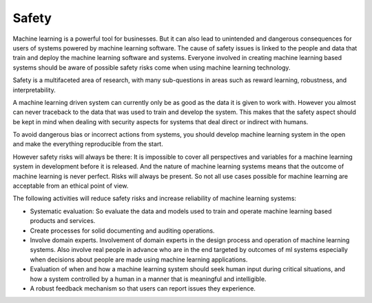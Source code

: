 Safety
----------

Machine learning is a powerful tool for businesses. But it can also lead to unintended and dangerous consequences for users of systems powered by machine learning software. The cause of safety issues is linked to the people and data that train and deploy the machine learning software and systems. Everyone involved in creating machine learning based systems should be aware of possible safety risks come when using machine learning technology.

Safety is a multifaceted area of research, with many sub-questions in areas such as reward learning, robustness, and interpretability. 

A machine learning driven system can currently only be as good as the data it is given to work with. However you almost can never traceback to the data that was used to train and develop the system. This makes that the safety aspect should be kept in mind when dealing with security aspects for systems that deal direct or indirect with humans. 

To avoid dangerous bias or incorrect actions from systems, you should develop machine learning system in the open and make the everything reproducible from the start. 

However safety risks will always be there: It is impossible to cover all perspectives and variables for a machine learning system in development before it is released. And the nature of machine learning systems means that the outcome of machine learning is never perfect. Risks will always be present. So not all use cases possible for machine learning are acceptable from an ethical point of view.


The following activities will reduce safety risks and increase reliability of machine learning systems:

* Systematic evaluation: So evaluate the data and models used to train and operate machine learning based products and services.

* Create processes for solid documenting and auditing operations. 

* Involve domain experts. Involvement of domain experts in the design process and operation of machine learning systems. Also involve real people in advance who are in the end targeted by outcomes of ml systems especially when decisions about people are made using machine learning applications. 

* Evaluation of when and how a machine learning system should seek human input during critical situations, and how a system controlled by a human in a manner that is meaningful and intelligible.

* A robust feedback mechanism so that users can report issues they experience.


